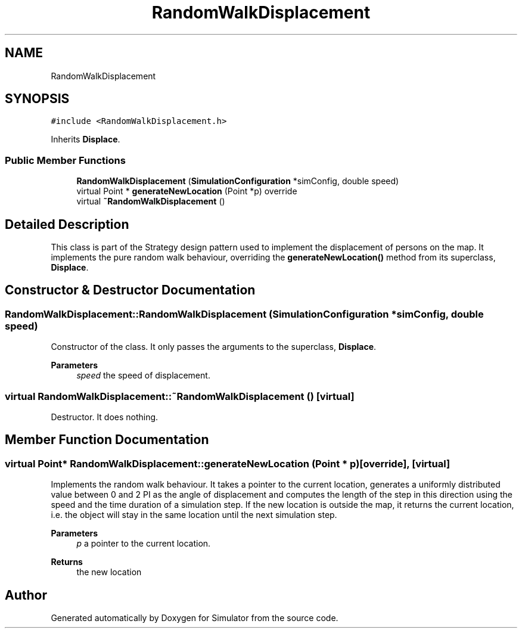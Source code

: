 .TH "RandomWalkDisplacement" 3 "Thu May 20 2021" "Simulator" \" -*- nroff -*-
.ad l
.nh
.SH NAME
RandomWalkDisplacement
.SH SYNOPSIS
.br
.PP
.PP
\fC#include <RandomWalkDisplacement\&.h>\fP
.PP
Inherits \fBDisplace\fP\&.
.SS "Public Member Functions"

.in +1c
.ti -1c
.RI "\fBRandomWalkDisplacement\fP (\fBSimulationConfiguration\fP *simConfig, double speed)"
.br
.ti -1c
.RI "virtual Point * \fBgenerateNewLocation\fP (Point *p) override"
.br
.ti -1c
.RI "virtual \fB~RandomWalkDisplacement\fP ()"
.br
.in -1c
.SH "Detailed Description"
.PP 
This class is part of the Strategy design pattern used to implement the displacement of persons on the map\&. It implements the pure random walk behaviour, overriding the \fBgenerateNewLocation()\fP method from its superclass, \fBDisplace\fP\&. 
.SH "Constructor & Destructor Documentation"
.PP 
.SS "RandomWalkDisplacement::RandomWalkDisplacement (\fBSimulationConfiguration\fP * simConfig, double speed)"
Constructor of the class\&. It only passes the arguments to the superclass, \fBDisplace\fP\&. 
.PP
\fBParameters\fP
.RS 4
\fIspeed\fP the speed of displacement\&. 
.RE
.PP

.SS "virtual RandomWalkDisplacement::~RandomWalkDisplacement ()\fC [virtual]\fP"
Destructor\&. It does nothing\&. 
.SH "Member Function Documentation"
.PP 
.SS "virtual Point* RandomWalkDisplacement::generateNewLocation (Point * p)\fC [override]\fP, \fC [virtual]\fP"
Implements the random walk behaviour\&. It takes a pointer to the current location, generates a uniformly distributed value between 0 and 2 PI as the angle of displacement and computes the length of the step in this direction using the speed and the time duration of a simulation step\&. If the new location is outside the map, it returns the current location, i\&.e\&. the object will stay in the same location until the next simulation step\&. 
.PP
\fBParameters\fP
.RS 4
\fIp\fP a pointer to the current location\&. 
.RE
.PP
\fBReturns\fP
.RS 4
the new location 
.RE
.PP


.SH "Author"
.PP 
Generated automatically by Doxygen for Simulator from the source code\&.
